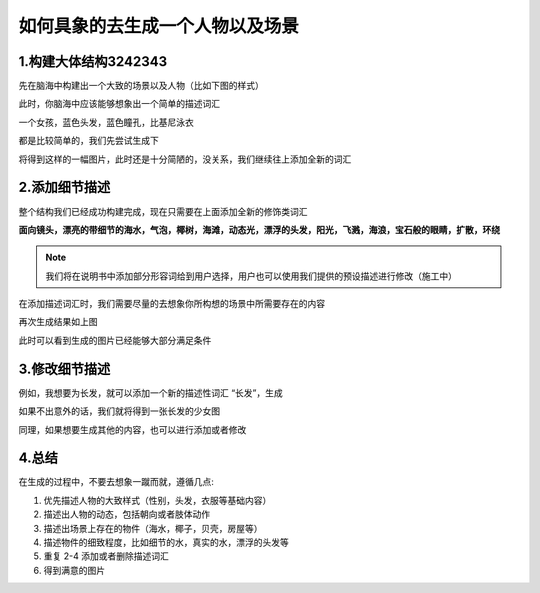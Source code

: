 如何具象的去生成一个人物以及场景
########################################


1.构建大体结构3242343
=====================================

先在脑海中构建出一个大致的场景以及人物（比如下图的样式）

.. image:: img/text2img_pic28.png
   :align: center

此时，你脑海中应该能够想象出一个简单的描述词汇

一个女孩，蓝色头发，蓝色瞳孔，比基尼泳衣

都是比较简单的，我们先尝试生成下

.. image:: img/text2img_pic29.png
   :align: center

将得到这样的一幅图片，此时还是十分简陋的，没关系，我们继续往上添加全新的词汇

2.添加细节描述
=====================================

整个结构我们已经成功构建完成，现在只需要在上面添加全新的修饰类词汇

**面向镜头，漂亮的带细节的海水，气泡，椰树，海滩，动态光，漂浮的头发，阳光，飞溅，海浪，宝石般的眼睛，扩散，环绕** 


.. note::

    我们将在说明书中添加部分形容词给到用户选择，用户也可以使用我们提供的预设描述进行修改（施工中）

在添加描述词汇时，我们需要尽量的去想象你所构想的场景中所需要存在的内容

.. image:: img/text2img_pic30.png
   :align: center

再次生成结果如上图

此时可以看到生成的图片已经能够大部分满足条件

3.修改细节描述
=====================================

例如，我想要为长发，就可以添加一个新的描述性词汇 “长发”，生成

.. image:: img/text2img_pic31.png
   :align: center

如果不出意外的话，我们就将得到一张长发的少女图

同理，如果想要生成其他的内容，也可以进行添加或者修改

4.总结
=======================================================

在生成的过程中，不要去想象一蹴而就，遵循几点:

#. 优先描述人物的大致样式（性别，头发，衣服等基础内容）

#. 描述出人物的动态，包括朝向或者肢体动作

#. 描述出场景上存在的物件（海水，椰子，贝壳，房屋等）

#. 描述物件的细致程度，比如细节的水，真实的水，漂浮的头发等

#. 重复 2-4 添加或者删除描述词汇

#. 得到满意的图片
